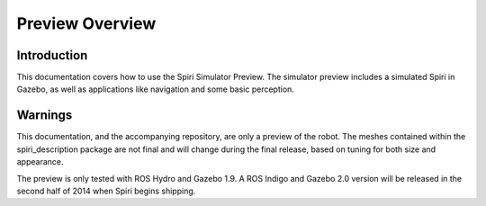 Preview Overview
================

Introduction
------------
This documentation covers how to use the Spiri Simulator Preview. The simulator
preview includes a simulated Spiri in Gazebo, as well as applications like
navigation and some basic perception.

Warnings
--------
This documentation, and the accompanying repository, are only a preview of the
robot. The meshes contained within the spiri_description package are not final
and will change during the final release, based on tuning for both size and
appearance.

The preview is only tested with ROS Hydro and Gazebo 1.9. A ROS Indigo and Gazebo
2.0 version will be released in the second half of 2014 when Spiri begins
shipping.

